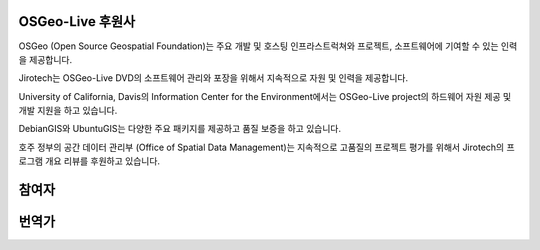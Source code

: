 OSGeo-Live 후원사
================================================================================

.. image:: /images/logos/OSGeo_compass_with_text_square.png
  :alt: OSGeo
  :target: http://www.osgeo.org

OSGeo (Open Source Geospatial Foundation)는 주요 개발 및 호스팅 인프라스트럭쳐와 프로젝트, 소프트웨어에 기여할 수 있는 인력을 제공합니다. 

.. image:: /images/logos/jirotechlogo.jpg
  :alt: Jirotech
  :target: http://jirotech.com

Jirotech는 OSGeo-Live DVD의 소프트웨어 관리와 포장을 위해서 지속적으로 자원 및 인력을 제공합니다. 

.. image:: /images/logos/ucd_ice_logo.png
  :alt: Information Center for the Environment at the University of California, Davis
  :target: http://ice.ucdavis.edu

University of California, Davis의 Information Center for the Environment에서는 OSGeo-Live project의 하드웨어 자원 제공 및 개발 지원을 하고 있습니다. 

.. image:: /images/logos/debiangis_mollweide.png
  :scale: 60 %
  :alt: The DebianGIS and UbuntuGIS projects
  :target: http://wiki.debian.org/DebianGis

DebianGIS와 UbuntuGIS는 다양한 주요 패키지를 제공하고 품질 보증을 하고 있습니다. 

.. .. image:: /images/logos/OSDM_stacked.png
  :alt: The Australian Government's Office of Spatial Data Management
  :target: http://www.osdm.gov.au

호주 정부의 공간 데이터 관리부 (Office of Spatial Data Management)는 지속적으로 고품질의 프로젝트 평가를 위해서 Jirotech의 프로그램 개요 리뷰를 후원하고 있습니다. 

.. include :: sponsors_osgeo.rst

참여자
================================================================================
.. include :: ../contributors.rst

번역가
================================================================================
.. include :: ../translators.rst

